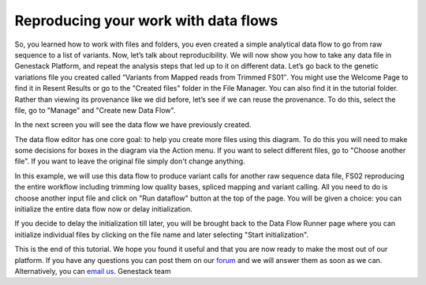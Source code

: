 Reproducing your work with data flows
*************************************

So, you learned how to work with files and folders, you even created a
simple analytical data flow to go from raw sequence to a list of
variants. Now, let’s talk about reproducibility. We will now show you
how to take any data file in Genestack Platform, and repeat the analysis
steps that led up to it on different data. Let’s go back to the genetic
variations file you created called “Variants from Mapped reads from
Trimmed FS01″. You might use the Welcome Page to find it in Resent
Results or go to the "Created files" folder in the File Manager. You can
also find it in the tutorial folder. Rather than viewing its provenance
like we did before, let’s see if we can reuse the provenance. To do
this, select the file, go to "Manage" and "Create new Data Flow".

|create new data flow|

In the next screen you will see the data flow we
have previously created.

|run data flow|

The data flow editor has one
core goal: to help you create more files using this diagram. To do this
you will need to make some decisions for boxes in the diagram via
the Action menu. If you want to select different files, go to "Choose
another file". If you want to leave the original file simply don't
change anything.

|choose another file|

In this example, we will use this
data flow to produce variant calls for another raw sequence data file,
FS02 reproducing the entire workflow including trimming low quality
bases, spliced mapping and variant calling. All you need to do is choose
another input file and click on "Run dataflow" button at the top of the
page. You will be given a choice: you can initialize the entire data
flow now or delay initialization.

|delay initialization until later|

If you decide to delay the initialization till later, you will be brought
back to the Data Flow Runner page where you can initialize individual
files by clicking on the file name and later selecting "Start
initialization".

|start initialization|

This is the end of
this tutorial. We hope you found it useful and that you are now ready to
make the most out of our platform. If you have any questions you can
post them on our forum_ and we will
answer them as soon as we can. Alternatively, you can `email us <feedback@genestack.com>`_.
Genestack team

.. |create new data flow| image:: images/create-new-data-flow1.png
.. |run data flow| image:: images/run-data-flow.png
.. |choose another file| image:: images/choose-another-file.png
.. |delay initialization until later| image:: images/delay-initialization-until-later1.png
.. |start initialization| image:: images/start_init.png
.. _forum: http://forum.genestack.org/
